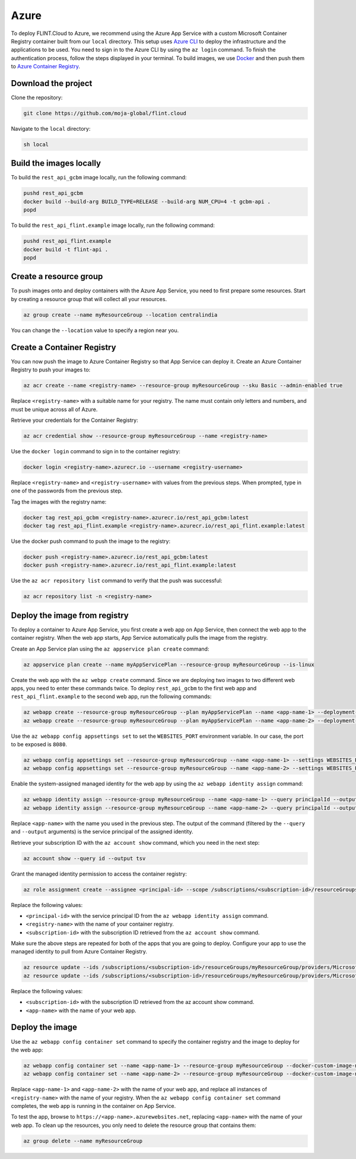 .. _Deployment:

Azure
-----

To deploy FLINT.Cloud to Azure, we recommend using the Azure App Service
with a custom Microsoft Container Registry container built from our
``local`` directory. This setup uses `Azure CLI`_ to
deploy the infrastructure and the applications to be used. You need to 
sign in to the Azure CLI by using the ``az login`` command. To
finish the authentication process, follow the steps displayed in your
terminal. To build images, we use `Docker`_ and then push them to `Azure Container Registry`_.

Download the project
~~~~~~~~~~~~~~~~~~~~

Clone the repository:

.. code:: sh

   git clone https://github.com/moja-global/flint.cloud

Navigate to the ``local`` directory:

.. code:: sh

   sh local

Build the images locally
~~~~~~~~~~~~~~~~~~~~~~~~

To build the ``rest_api_gcbm`` image locally, run the following command:

.. code:: sh

   pushd rest_api_gcbm
   docker build --build-arg BUILD_TYPE=RELEASE --build-arg NUM_CPU=4 -t gcbm-api .
   popd

To build the ``rest_api_flint.example`` image locally, run the following
command:

.. code:: sh

   pushd rest_api_flint.example
   docker build -t flint-api .
   popd

Create a resource group
~~~~~~~~~~~~~~~~~~~~~~~

To push images onto and deploy containers with the Azure App 
Service, you need to first prepare some resources. Start by
creating a resource group that will collect all your
resources.

.. code:: sh

   az group create --name myResourceGroup --location centralindia

You can change the ``--location`` value to specify a region near you.

Create a Container Registry
~~~~~~~~~~~~~~~~~~~~~~~~~~~

You can now push the image to Azure Container Registry so that App
Service can deploy it. Create an Azure Container Registry to push your
images to:

.. code:: sh

   az acr create --name <registry-name> --resource-group myResourceGroup --sku Basic --admin-enabled true

Replace ``<registry-name>`` with a suitable name for your registry. The
name must contain only letters and numbers, and must be unique across all
of Azure.

Retrieve your credentials for the Container Registry:

.. code:: sh

   az acr credential show --resource-group myResourceGroup --name <registry-name>

Use the ``docker login`` command to sign in to the container registry:

.. code:: sh

   docker login <registry-name>.azurecr.io --username <registry-username>

Replace ``<registry-name>`` and ``<registry-username>`` with values from
the previous steps. When prompted, type in one of the passwords from the
previous step.

Tag the images with the registry name:

.. code:: sh

   docker tag rest_api_gcbm <registry-name>.azurecr.io/rest_api_gcbm:latest
   docker tag rest_api_flint.example <registry-name>.azurecr.io/rest_api_flint.example:latest

Use the docker push command to push the image to the registry:

.. code:: sh

   docker push <registry-name>.azurecr.io/rest_api_gcbm:latest
   docker push <registry-name>.azurecr.io/rest_api_flint.example:latest

Use the ``az acr repository list`` command to verify that the push was
successful:

.. code:: sh

   az acr repository list -n <registry-name>

Deploy the image from registry
~~~~~~~~~~~~~~~~~~~~~~~~~~~~~~

To deploy a container to Azure App Service, you first create a web app
on App Service, then connect the web app to the container registry. When
the web app starts, App Service automatically pulls the image from the
registry.

Create an App Service plan using the ``az appservice plan create``
command:

.. code:: sh

   az appservice plan create --name myAppServicePlan --resource-group myResourceGroup --is-linux

Create the web app with the ``az webpp create`` command. Since we are
deploying two images to two different web apps, you need to
enter these commands twice. To deploy ``rest_api_gcbm`` to the first
web app and ``rest_api_flint.example`` to the second web app, run the
following commands:

.. code:: sh

   az webapp create --resource-group myResourceGroup --plan myAppServicePlan --name <app-name-1> --deployment-container-image-name <registry-name>.azurecr.io/rest_api_gcbm:latest
   az webapp create --resource-group myResourceGroup --plan myAppServicePlan --name <app-name-2> --deployment-container-image-name <registry-name>.azurecr.io/rest_api_flint.example:latest

Use the ``az webapp config appsettings set`` to set the
``WEBSITES_PORT`` environment variable. In
our case, the port to be exposed is ``8080``.

.. code:: sh

   az webapp config appsettings set --resource-group myResourceGroup --name <app-name-1> --settings WEBSITES_PORT=8080
   az webapp config appsettings set --resource-group myResourceGroup --name <app-name-2> --settings WEBSITES_PORT=8080

Enable the system-assigned managed identity for the web app by using the
``az webapp identity assign`` command:

.. code:: sh

   az webapp identity assign --resource-group myResourceGroup --name <app-name-1> --query principalId --output tsv
   az webapp identity assign --resource-group myResourceGroup --name <app-name-2> --query principalId --output tsv

Replace ``<app-name>`` with the name you used in the previous step. The
output of the command (filtered by the ``--query`` and ``--output``
arguments) is the service principal of the assigned identity.

Retrieve your subscription ID with the ``az account show`` command,
which you need in the next step:

.. code:: sh

   az account show --query id --output tsv

Grant the managed identity permission to access the container registry:

.. code:: sh

   az role assignment create --assignee <principal-id> --scope /subscriptions/<subscription-id>/resourceGroups/myResourceGroup/providers/Microsoft.ContainerRegistry/registries/<registry-name> --role "AcrPull"

Replace the following values:

-  ``<principal-id>`` with the service principal ID from the
   ``az webapp identity assign`` command.
-  ``<registry-name>`` with the name of your container registry.
-  ``<subscription-id>`` with the subscription ID retrieved from the
   ``az account show`` command.

Make sure the above steps are repeated for both of the apps that you are
going to deploy. Configure your app to use the managed identity to pull
from Azure Container Registry.

.. code:: sh

   az resource update --ids /subscriptions/<subscription-id>/resourceGroups/myResourceGroup/providers/Microsoft.Web/sites/<app-name-1>/config/web --set properties.acrUseManagedIdentityCreds=True
   az resource update --ids /subscriptions/<subscription-id>/resourceGroups/myResourceGroup/providers/Microsoft.Web/sites/<app-name-2>/config/web --set properties.acrUseManagedIdentityCreds=True

Replace the following values:

-  ``<subscription-id>`` with the subscription ID retrieved from the az
   account show command.
-  ``<app-name>`` with the name of your web app.

Deploy the image
~~~~~~~~~~~~~~~~

Use the ``az webapp config container set`` command to specify the
container registry and the image to deploy for the web app:

.. code:: sh

   az webapp config container set --name <app-name-1> --resource-group myResourceGroup --docker-custom-image-name <registry-name>.azurecr.io/rest_api_gcbm:latest --docker-registry-server-url https://<registry-name>.azurecr.io
   az webapp config container set --name <app-name-2> --resource-group myResourceGroup --docker-custom-image-name <registry-name>.azurecr.io/rest_api_flint.example:latest --docker-registry-server-url https://<registry-name>.azurecr.io

Replace ``<app-name-1>`` and ``<app-name-2>`` with the name of your web
app, and replace all instances of ``<registry-name>`` with the name of your
registry. When the ``az webapp config container set`` command completes,
the web app is running in the container on App Service.

To test the app, browse to ``https://<app-name>.azurewebsites.net``,
replacing ``<app-name>`` with the name of your web app. To clean up the
resources, you only need to delete the resource group that contains
them:

.. code:: sh

   az group delete --name myResourceGroup

.. _Azure CLI: https://docs.microsoft.com/en-us/cli/azure/
.. _Docker: https://www.docker.com/
.. _Azure Container Registry: https://azure.microsoft.com/en-in/services/container-registry/
